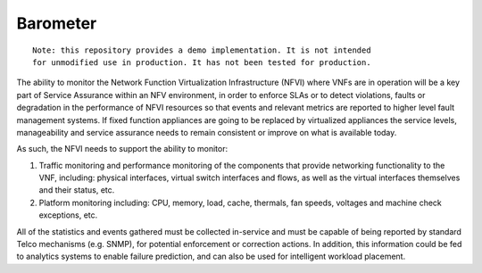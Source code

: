 Barometer
---------

::

    Note: this repository provides a demo implementation. It is not intended
    for unmodified use in production. It has not been tested for production.



The ability to monitor the Network Function Virtualization Infrastructure
(NFVI) where VNFs are in operation will be a key part of Service Assurance
within an NFV environment, in order to enforce SLAs or to detect violations,
faults or degradation in the performance of NFVI resources so that events
and relevant metrics are reported to higher level fault management systems.
If fixed function appliances are going to be replaced by virtualized
appliances the service levels, manageability and service assurance needs
to remain consistent or improve on what is available today.

As such, the NFVI needs to support the ability to monitor:

#. Traffic monitoring and performance monitoring of the components that
   provide networking functionality to the VNF, including: physical
   interfaces, virtual switch interfaces and flows, as well as the
   virtual interfaces themselves and their status, etc.
#. Platform monitoring including: CPU, memory, load, cache, thermals, fan
   speeds, voltages and machine check exceptions, etc.


All of the statistics and events gathered must be collected in-service and
must be capable of being reported by standard Telco mechanisms (e.g. SNMP),
for potential enforcement or correction actions. In addition, this
information could be fed to analytics systems to enable failure prediction,
and can also be used for intelligent workload placement.


